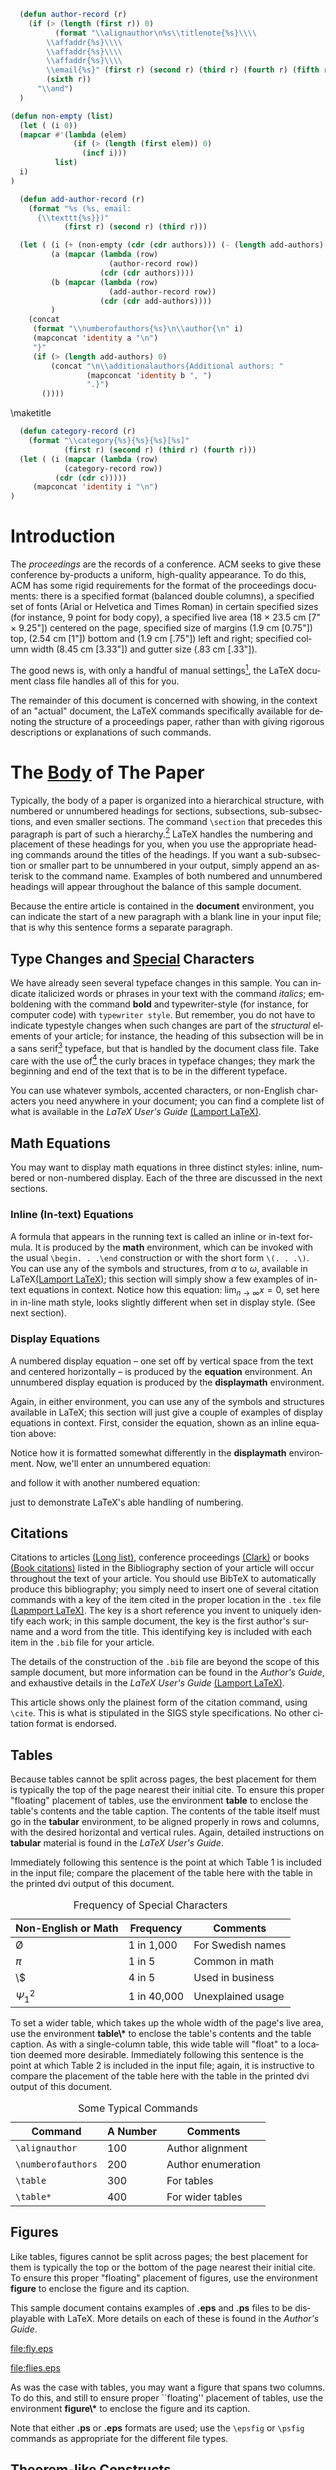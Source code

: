 #+TITLE:
#+KEYWORDS: Open Science, Reproducible Research
#+LANGUAGE:  en
#+OPTIONS: H:5 author:nil email:nil creator:nil timestamp:nil skip:nil toc:nil
#+EXPORT_SELECT_TAGS: export
#+EXPORT_EXCLUDE_TAGS: noexport
#+STARTUP: overview
#+FILETAGS: RESEARCH

# THIS IS SIGPROC-SP.TEX - VERSION 3.1
# WORKS WITH V3.2SP OF ACM_PROC_ARTICLE-SP.CLS
# APRIL 2009
#
# It is an example file showing how to use the 'acm_proc_article-sp.cls' V3.2SP
# LaTeX2e document class file for Conference Proceedings submissions.
# ----------------------------------------------------------------------------------------------------------------
# This .tex file (and associated .cls V3.2SP) *DOES NOT* produce:
#       1) The Permission Statement
#       2) The Conference (location) Info information
#       3) The Copyright Line with ACM data
#       4) Page numbering
# ---------------------------------------------------------------------------------------------------------------
# It is an example which *does* use the .bib file (from which the .bbl file
# is produced).
# REMEMBER HOWEVER: After having produced the .bbl file,
# and prior to final submission,
# you need to 'insert'  your .bbl file into your source .tex file so as to provide
# ONE 'self-contained' source file.
#
# Questions regarding SIGS should be sent to
# Adrienne Griscti ---> griscti@acm.org
# Questions/suggestions regarding the guidelines, .tex and .cls files, etc. to
#
# Gerald Murray ---> murray@hq.acm.org
#
# For tracking purposes - this is V3.1SP - APRIL 2009

#+LaTeX_CLASS: acm-proc-article-sp


#+BEGIN_LaTeX
\title{A Sample {\ttlit ACM} SIG Proceedings Paper in Org-mode Format\titlenote{(Does NOT produce the permission block, copyright information nor page numbering). For use with ACM\_PROC\_ARTICLE-SP.CLS. Supported by ACM.}}
\subtitle{[Extended Abstract]\titlenote{A full version of this paper is available as
\textit{Author's Guide to Preparing ACM SIG Proceedings Using
\LaTeX$2_\epsilon$\ and BibTeX} at
\texttt{www.acm.org/eaddress.htm}}}
#+END_LaTeX

# Note that add-author-record isn't fully correct.  It formats a comma
# separated list, when it should return a list with the final element
# separated by "and".

#+name: author-list
#+header: :var authors=authorlist
#+header: :var add-authors=additional-authors
#+header: :results latex 
#+header: :exports results
#+BEGIN_SRC emacs-lisp
    (defun author-record (r)
      (if (> (length (first r)) 0)
            (format "\\alignauthor\n%s\\titlenote{%s}\\\\
          \\affaddr{%s}\\\\
          \\affaddr{%s}\\\\
          \\affaddr{%s}\\\\
          \\email{%s}" (first r) (second r) (third r) (fourth r) (fifth r)
          (sixth r))
        "\\and")
    )
    
  (defun non-empty (list)
    (let ( (i 0))
    (mapcar #'(lambda (elem)
                (if (> (length (first elem)) 0)
                  (incf i)))
            list)
    i)
  )
    
    (defun add-author-record (r)
      (format "%s (%s, email:
        {\\texttt{%s}})" 
              (first r) (second r) (third r)))
    
    (let ( (i (+ (non-empty (cdr (cdr authors))) (- (length add-authors) 2) ))
           (a (mapcar (lambda (row)
                        (author-record row)) 
                      (cdr (cdr authors))))
           (b (mapcar (lambda (row)
                        (add-author-record row)) 
                      (cdr (cdr add-authors))))
           )
      (concat
       (format "\\numberofauthors{%s}\n\\author{\n" i)
       (mapconcat 'identity a "\n")
       "}"
       (if (> (length add-authors) 0)
           (concat "\n\\additionalauthors{Additional authors: "
                   (mapconcat 'identity b ", ")
                   ".}")
         ())))
          
#+END_SRC

#+RESULTS: author-list
#+BEGIN_LaTeX
\numberofauthors{8}
\author{
\alignauthor
Ben Trovato\titlenote{Dr.~Trovato insisted his name be first.}\\
        \affaddr{Institute for Clarity in Documentation}\\
        \affaddr{1932 Wallamaloo Lane}\\
        \affaddr{Wallamaloo, New Zealand}\\
        \email{trovato@corporation.com}
\alignauthor
G.K.M. Tobin\titlenote{The secretary disavows any knowledge of this author's actions.}\\
        \affaddr{Institute for Clarity in Documentation}\\
        \affaddr{P.O. Box 1212}\\
        \affaddr{Dublin, Ohio 43017-6221}\\
        \email{webmaster@marysville-ohio.com}
\alignauthor
Lars Th{\o}rv{\"a}ld\titlenote{This author is the one who did all the really hard work.}\\
        \affaddr{The Th{\o}rv{\"a}ld Group}\\
        \affaddr{1 Th{\o}rv{\"a}ld Circle}\\
        \affaddr{Hekla, Iceland}\\
        \email{larst@affiliation.org}
\and
\alignauthor
Lawrence P. Leipuner\titlenote{}\\
        \affaddr{Brookhaven Laboratories}\\
        \affaddr{Brookhaven National Lab}\\
        \affaddr{P.O. Box 5000}\\
        \email{lleipuner@reasearchlabs.org}
\alignauthor
Sean Fogarty\titlenote{}\\
        \affaddr{NASA Ames Research Center}\\
        \affaddr{Moffett Field}\\
        \affaddr{California 94035}\\
        \email{fogarty@amesres.org}
\alignauthor
Charles Palmer\titlenote{}\\
        \affaddr{Palmer Research Laboratories}\\
        \affaddr{8600 Datapoint Drive}\\
        \affaddr{San Antonio, Texas 78229}\\
        \email{cpalmer@prl.com}}
\additionalauthors{Additional authors: John Smith (The Th{\o}rv{\"a}ld Group, email:
      {\texttt{jsmith@affiliation.org}}), Julius P. Kumquat (The Kumquat Consortium, email:
      {\texttt{jpkumquat@consortium}}).}
#+END_LaTeX

\maketitle

#+BEGIN_abstract
This paper provides a sample of a LaTeX document which resembles the
style of original ACM LaTeX template ``Option 1: LaTeX2e - Strict
Adherence to SIGS style''. The focus on this template is the usage
with Emacs Org-mode. Therefore the content is reduced to a minimum.
#+END_abstract

#+name: ACM-categories
#+header: :var c=categories
#+header: :results latex 
#+header: :exports results
#+BEGIN_SRC emacs-lisp
  (defun category-record (r)
    (format "\\category{%s}{%s}{%s}[%s]" 
            (first r) (second r) (third r) (fourth r)))
  (let ( (i (mapcar (lambda (row)
            (category-record row))
          (cdr (cdr c)))))
     (mapconcat 'identity i "\n")
)
#+END_SRC

#+RESULTS: ACM-categories
#+BEGIN_LaTeX
\category{H.4}{Information Systems Applications}{Miscellaneous}[]
\category{D.2.8}{Software Engineering}{Metrics}[complexity measures, performance measures]
#+END_LaTeX

#+CALL: list-to-cs-string(in-command="terms", in-list=term-list) :results latex :exports results

#+RESULTS: list-to-cs-string(in-command="terms", in-list=term-list):results latex :exports results
#+BEGIN_LaTeX
\terms{Theory}
#+END_LaTeX

#+CALL: list-to-cs-string(in-command="keywords", in-list=keyword-list) :results latex :exports results

#+RESULTS: list-to-cs-string(in-command="keywords", in-list=keyword-list):results latex :exports results
#+BEGIN_LaTeX
\keywords{ACM Proceedings, \LaTeX, text tagging}
#+END_LaTeX


* Introduction

The /proceedings/ are the records of a conference.
ACM seeks to give these conference by-products a uniform,
high-quality appearance.  To do this, ACM has some rigid
requirements for the format of the proceedings documents: there
is a specified format (balanced  double columns), a specified
set of fonts (Arial or Helvetica and Times Roman) in
certain specified sizes (for instance, 9 point for body copy),
a specified live area (18 $\times$ 23.5 cm [7" $\times$ 9.25"]) centered on
the page, specified size of margins (1.9 cm [0.75"]) top, (2.54 cm [1"]) bottom
and (1.9 cm [.75"]) left and right; specified column width
(8.45 cm [3.33"]) and gutter size (.83 cm [.33"]).

The good news is, with only a handful of manual settings[fn:1], the
LaTeX document class file handles all of this for you.

The remainder of this document is concerned with showing, in
the context of an "actual" document, the LaTeX commands
specifically available for denoting the structure of a
proceedings paper, rather than with giving rigorous descriptions
or explanations of such commands.
* The [[acm:secit][Body]] of The Paper

Typically, the body of a paper is organized into a hierarchical
structure, with numbered or unnumbered headings for sections,
subsections, sub-subsections, and even smaller sections.  The command
=\section= that precedes this paragraph is part of such a
hierarchy.[fn:2] LaTeX handles the numbering and placement of these
headings for you, when you use the appropriate heading commands around
the titles of the headings.  If you want a sub-subsection or smaller
part to be unnumbered in your output, simply append an asterisk to the
command name.  Examples of both numbered and unnumbered headings will
appear throughout the balance of this sample document.

Because the entire article is contained in the *document* environment,
you can indicate the start of a new paragraph with a blank line in
your input file; that is why this sentence forms a separate paragraph.

** Type Changes and [[acm:subsecit][Special]] Characters

We have already seen several typeface changes in this sample.  You can
indicate italicized words or phrases in your text with the command
/italics/; emboldening with the command *bold* and typewriter-style
(for instance, for computer code) with =typewriter style=.  But
remember, you do not have to indicate typestyle changes when such
changes are part of the /structural/ elements of your article; for
instance, the heading of this subsection will be in a sans serif[fn:3]
typeface, but that is handled by the document class file. Take care
with the use of[fn:4] the curly braces in typeface changes; they mark
the beginning and end of the text that is to be in the different
typeface.

You can use whatever symbols, accented characters, or non-English
characters you need anywhere in your document; you can find a complete
list of what is available in the /LaTeX User's Guide/ [[cite:Lamport:LaTeX][(Lamport LaTeX)]].


** Math Equations
You may want to display math equations in three distinct styles:
inline, numbered or non-numbered display.  Each of
the three are discussed in the next sections.
*** Inline (In-text) Equations
A formula that appears in the running text is called an inline or
in-text formula.  It is produced by the *math* environment, which can
be invoked with the usual =\begin. . .\end= construction or with the
short form =\(. . .\)=. You can use any of the symbols and structures,
from $\alpha$ to $\omega$, available in LaTeX[[cite:Lamport:LaTeX][(Lamport LaTeX)]]; this
section will simply show a few examples of in-text equations in
context. Notice how this equation: \( \lim_{n\rightarrow \infty}x=0 \), set here in in-line math style, looks slightly different when set
in display style.  (See next section).
*** Display Equations
A numbered display equation -- one set off by vertical space from the
text and centered horizontally -- is produced by the *equation*
environment. An unnumbered display equation is produced by the
*displaymath* environment.

Again, in either environment, you can use any of the symbols
and structures available in LaTeX; this section will just
give a couple of examples of display equations in context.
First, consider the equation, shown as an inline equation above:
# \begin{equation}\lim_{n\rightarrow \infty}x=0\end{equation}
Notice how it is formatted somewhat differently in
the *displaymath*
environment.  Now, we'll enter an unnumbered equation:
\begin{displaymath}
\sum_{i=0}^{\infty} x + 1
\end{displaymath}
and follow it with another numbered equation:
\begin{equation}
\sum_{i=0}^{\infty}x_i=\int_{0}^{\pi+2} f
\end{equation}
just to demonstrate \LaTeX's able handling of numbering.

** Citations
Citations to articles [[cite:bowman:reasoning, clark:pct, braams:babel, herlihy:methodology][(Long list)]], conference proceedings [[cite:clark:pct][(Clark)]] or
books [[cite:salas:calculus, Lamport:LaTeX][(Book citations)]] listed in the Bibliography section of your
article will occur throughout the text of your article.  You should
use BibTeX to automatically produce this bibliography; you simply need
to insert one of several citation commands with a key of the item
cited in the proper location in the =.tex= file [[cite:Lamport:LaTeX][(Lapmport LaTeX)]].  The
key is a short reference you invent to uniquely identify each work; in
this sample document, the key is the first author's surname and a word
from the title.  This identifying key is included with each item in
the =.bib= file for your article.

The details of the construction of the =.bib= file are beyond the
scope of this sample document, but more information can be found in
the /Author's Guide/, and exhaustive details in the /LaTeX User's
Guide/ [[cite:Lamport:LaTeX][(Lamport LaTeX)]].

This article shows only the plainest form of the citation command,
using =\cite=.  This is what is stipulated in the SIGS style
specifications.  No other citation format is endorsed.

** Tables
Because tables cannot be split across pages, the best placement for
them is typically the top of the page nearest their initial cite.  To
ensure this proper "floating" placement of tables, use the
environment *table* to enclose the table's contents and the table
caption.  The contents of the table itself must go in the *tabular*
environment, to be aligned properly in rows and columns, with the
desired horizontal and vertical rules.  Again, detailed instructions
on *tabular* material is found in the /LaTeX User's Guide/.

Immediately following this sentence is the point at which Table 1 is
included in the input file; compare the placement of the table here
with the table in the printed dvi output of this document.

# \begin{table}
# \centering
# \caption{Frequency of Special Characters}
# \begin{tabular}{|c|c|l|} \hline
# Non-English or Math&Frequency&Comments\\ \hline
# \O & 1 in 1,000& For Swedish names\\ \hline
# $\pi$ & 1 in 5& Common in math\\ \hline
# \$ & 4 in 5 & Used in business\\ \hline
# $\Psi^2_1$ & 1 in 40,000& Unexplained usage\\
# \hline\end{tabular}
# \end{table}

# Note that there can be no space between these attribute lines or
# between the attribute lines and the following table.

#+CAPTION: Frequency of Special Characters
#+ATTR_LaTeX: align=|c|c|l|
|---------------------+-------------+-------------------|
| Non-English or Math | Frequency   | Comments          |
|---------------------+-------------+-------------------|
| \O                  | 1 in 1,000  | For Swedish names |
|---------------------+-------------+-------------------|
| $\pi$               | 1 in 5      | Common in math    |
|---------------------+-------------+-------------------|
| \$                  | 4 in 5      | Used in business  |
|---------------------+-------------+-------------------|
| $\Psi^2_1$          | 1 in 40,000 | Unexplained usage |
|---------------------+-------------+-------------------|

To set a wider table, which takes up the whole width of the page's
live area, use the environment *table\** to enclose the table's
contents and the table caption.  As with a single-column table, this
wide table will "float" to a location deemed more desirable.
Immediately following this sentence is the point at which Table 2 is
included in the input file; again, it is instructive to compare the
placement of the table here with the table in the printed dvi output
of this document.


# \begin{table*}
# \centering
# \caption{Some Typical Commands}
# \begin{tabular}{|c|c|l|} \hline
# Command&A Number&Comments\\ \hline
# \texttt{{\char'134}alignauthor} & 100& Author alignment\\ \hline
# \texttt{{\char'134}numberofauthors}& 200& Author enumeration\\ \hline
# \texttt{{\char'134}table}& 300 & For tables\\ \hline
# \texttt{{\char'134}table*}& 400& For wider tables\\ \hline\end{tabular}
# \end{table*}
# end the environment with {table*}, NOTE not {table}!

#+CAPTION: Some Typical Commands
#+ATTR_LaTeX: table* align=|c|c|l|
|--------------------+----------+--------------------|
| Command            | A Number | Comments           |
|--------------------+----------+--------------------|
| =\alignauthor=     |      100 | Author alignment   |
|--------------------+----------+--------------------|
| =\numberofauthors= |      200 | Author enumeration |
|--------------------+----------+--------------------|
| =\table=           |      300 | For tables         |
|--------------------+----------+--------------------|
| =\table*=          |      400 | For wider tables   |
|--------------------+----------+--------------------|

** Figures

Like tables, figures cannot be split across pages; the best placement
for them is typically the top or the bottom of the page nearest their
initial cite.  To ensure this proper "floating" placement of figures,
use the environment *figure* to enclose the figure and its caption.

This sample document contains examples of *.eps*
and *.ps* files to be displayable with LaTeX.  More
details on each of these is found in the /Author's Guide/.

#+CAPTION: A sample black and white graphic (.eps format).
#+ATTR_LaTeX: width=\linewidth
[[file:fly.eps]]

#+CAPTION: A sample black and white graphic (.eps format) that has been resized.
#+ATTR_LaTeX: width=1in
[[file:flies.eps]]

#+BEGIN_COMMENT
\begin{figure}
\centering
\epsfig{file=fly.eps}
\caption{A sample black and white graphic (.eps format).}
\end{figure}

\begin{figure}
\centering
\epsfig{file=fly.eps, height=1in, width=1in}
\caption{A sample black and white graphic (.eps format)
that has been resized with the \texttt{epsfig} command.}
\end{figure}
#+END_COMMENT

As was the case with tables, you may want a figure
that spans two columns.  To do this, and still to
ensure proper ``floating'' placement of tables, use the environment
*figure\** to enclose the figure and its caption.

Note that either *.ps* or *.eps* formats are used; use the =\epsfig=
or =\psfig= commands as appropriate for the different file types.

** Theorem-like Constructs
Other common constructs that may occur in your article are the forms
for logical constructs like theorems, axioms, corollaries and proofs.
There are two forms, one produced by the command =\newtheorem= and the
other by the command =\newdef=; perhaps the clearest and easiest way
to distinguish them is to compare the two in the output of this sample
document:

This uses the *theorem* environment, created by the =\newtheorem= command:
\newtheorem{theorem}{Theorem}
\begin{theorem}
Let $f$ be continuous on $[a,b]$.  If $G$ is
an antiderivative for $f$ on $[a,b]$, then
\begin{displaymath}\int^b_af(t)dt = G(b) - G(a).\end{displaymath}
\end{theorem}


The other uses the *definition* environment, created
by the =\newdef= command:
\newdef{definition}{Definition}
\begin{definition}
If $z$ is irrational, then by $e^z$ we mean the
unique number which has
logarithm $z$: \begin{displaymath}{\log e^z = z}\end{displaymath}
\end{definition}

#+CAPTION: A sample black and white graphic (.eps format) that needs to span two columns of text.
#+ATTR_LaTeX: multicolumn
[[file:flies.eps]]


#+BEGIN_COMMENT

\begin{figure}
\centering
\psfig{file=rosette.ps, height=1in, width=1in,}
\caption{A sample black and white graphic (.ps format) that has
been resized with the \texttt{psfig} command.}
\end{figure}

Two lists of constructs that use one of these
forms is given in the
/Author's  Guidelines/.

\begin{figure*}
\centering
\epsfig{file=flies.eps}
\caption{A sample black and white graphic (.eps format)
that needs to span two columns of text.}
\end{figure*}
and don't forget to end the environment with
{figure*}, not {figure}!
 
#+END_COMMENT

There is one other similar construct environment, which is already set
up for you; i.e. you must /not/ use a =newdef= command to create it:
the *proof* environment.  Here is a example of its use:
#+BEGIN_proof
Suppose on the contrary there exists a real number $L$ such that
\begin{displaymath}
\lim_{x\rightarrow\infty} \frac{f(x)}{g(x)} = L.
\end{displaymath}
Then
\begin{displaymath}
l=\lim_{x\rightarrow c} f(x)
= \lim_{x\rightarrow c}
\left[ g{x} \cdot \frac{f(x)}{g(x)} \right ]
= \lim_{x\rightarrow c} g(x) \cdot \lim_{x\rightarrow c}
\frac{f(x)}{g(x)} = 0\cdot L = 0,
\end{displaymath}
which contradicts our assumption that $l\neq 0$.
#+END_proof

Complete rules about using these environments and using the two
different creation commands are in the /Author's Guide/; please
consult it for more detailed instructions.  If you need to use another
construct, not listed therein, which you want to have the same
formatting as the Theorem or the Definition[[cite:salas:calculus][(Salas Calculus)]] shown
above, use the =\newtheorem= or the =\newdef= command, respectively,
to create it.
** A [[acm:secit][Caveat]] for the TeX Expert
#+COMMENT: This should be \subsection*.
Because you have just been given permission to use the =newdef=
command to create a new form, you might think you can use \TeX's
=def= to create a new command: /Please refrain from doing this!/
Remember that your LaTeX source code is primarily intended to create
camera-ready copy, but may be converted to other forms --
e.g. HTML. If you inadvertently omit some or all of the =\def= s
recompilation will be, to say the least, problematic.

* Conclusions
This paragraph will end the body of this sample document.
Remember that you might still have Acknowledgments or
Appendices; brief samples of these
follow.  There is still the Bibliography to deal with; and
we will make a disclaimer about that here: with the exception
of the reference to the LaTeX book, the citations in
this paper are to articles which have nothing to
do with the present subject and are used as
examples only.

* Acknowledgments
This section is optional; it is a location for you to acknowledge
grants, funding, editing assistance and what have you.  In the present
case, for example, the authors would like to thank Gerald Murray of
ACM for his help in codifying this /Author's Guide/ and the *.cls* and
*.tex* files that it describes.


\bibliographystyle{abbrv}
\bibliography{sigproc}  

\appendix

* Headings in Appendices
The rules about hierarchical headings discussed above for the body of
the article are different in the appendices.  In the *appendix*
environment, the command *section* is used to indicate the start of
each Appendix, with alphabetic order designation (i.e. the first is A,
the second B, etc.) and a title (if you include one).  So, if you need
hierarchical structure /within/ an Appendix, start with *subsection*
as the highest level. Here is an outline of the body of this document
in Appendix-appropriate form:
** Introduction
** The Body of the Paper
*** Type Changes and Special Characters
*** Math Equations
**** Inline (In-text) Equations
**** Display Equations
*** Citations
*** Tables
*** Figures
*** Theorem-like Constructs
*** A Caveat for the TeX Expert
#+COMMENT: Should be \subsubsection*
** Conclusions
** Acknowledgements
** Additional Authors
This section is inserted by LaTeX; you do not insert it.
You just add the names and information in the
=\additionalauthors= command at the start
of the document.
** References
Generated by bibtex from your ~.bib file.  Run latex, then bibtex,
then latex twice (to resolve references) to create the ~.bbl file.
Insert that ~.bbl file into the .tex source file and comment out the
command =\thebibliography=.
* More Help for the Hardy
The acm\_proc\_article-sp document class file itself is chock-full of
succinct and helpful comments.  If you consider yourself a moderately
experienced to expert user of LaTeX, you may find reading it useful
but please remember not to change it.

\balancecolumns
* Setup                                                            :noexport:

** Instructions for use
   - Tangle initialization files, by entering C-c C-v t with the
     cursor anywhere in this buffer.  This will tangle two
     files, =init-old.el= and =init-new.el=, one for the old exporter
     and one for the new exporter.
   - Generate the [[Configure%20makefile][Makefile]], by placing the cursor in the source code
     block and entering C-c C-c.  Depending on the values assigned to
     its variables, this code will generate a Makefile suited for the
     old exporter or the new exporter. 
   - In a terminal, change to the project directory and run =make=.
     This will launch a new instance of emacs, initialize Org-mode,
     export this file and create a pdf file in ACM-SIG format.

** Initialization file for new exporter


This source code block tangles the initialization file that configures
the old Org-mode LaTeX exporter.

You might need to change this for your system:
   - Check =load-path= settings
   - Make sure the languages used in your source code blocks have been
     loaded with =org-babel-load-languages=

An org-entity, =\space=, has been added, which can be used after a
period that doesn't end a sentence, e.g., "Dr.\space Martin Luther King"

A link type, =cite=, is defined for citations.  See the text for how
to insert a citation.  Note that AucTeX and ebib can be configured to
insert the citation correctly.

A link type, =acm=, is defined to insert ACM-specific commands used to
italicize words in section headings.  See the text for examples of its
use. 

#+name: initialize-new-exporter
#+header: :tangle init-new.el
#+header: :results silent
#+header: :exports none
#+begin_src emacs-lisp 
  (add-to-list 'load-path "~/.emacs.d/src/org/contrib/lisp") ;; <- adjust
  (add-to-list 'load-path "~/.emacs.d/src/org/lisp") ;; <- adjust
  (add-to-list 'load-path "~/.emacs.d/src/org") ;; <- adjust
  
  (require 'org-install)
  (require 'org-export)
  (require 'org-e-latex)
  
  ;; this line only required until the upcomming Org-mode/Emacs24 sync
  (load "~/.emacs.d/src/org/lisp/org-exp-blocks.el")
  
  
  ;; Configure Babel to support all languages included in the manuscript
  (org-babel-do-load-languages
   'org-babel-load-languages
   '((emacs-lisp . t)
     (org        . t)))
  (setq org-confirm-babel-evaluate nil)
  
  ;; Configure Org-mode
    (setq org-export-latex-hyperref-format "\\ref{%s}")
    (setq org-entities-user nil) 
    (add-to-list 'org-entities-user '("space" "\\ " nil " " " " " " " "))
    (setq org-e-latex-pdf-process '("texi2dvi --clean --verbose --batch %f"))
    (setq org-export-latex-packages-alist nil)
    (add-to-list 'org-export-latex-packages-alist '("" "hyperref"))
    (add-to-list 'org-export-latex-packages-alist '("" "graphicx"))

    (require 'org-special-blocks)
  
  (org-add-link-type 
     "cite" nil
     (lambda (path desc format)
       (cond
        ((eq format 'latex)
               (format "\\cite{%s}" path)))))
  
  (org-add-link-type 
     "acm" nil
     (lambda (path desc format)
       (cond
        ((eq format 'latex)
               (format "{\\%s{%s}}" path desc)))))
  
  (add-to-list 'org-e-latex-classes
                 '("acm-proc-article-sp"
                   "\\documentclass{acm_proc_article-sp}
                [NO-DEFAULT-PACKAGES]
                [PACKAGES]
                [EXTRA]"
                   ("\\section{%s}" . "\\section*{%s}")
                   ("\\subsection{%s}" . "\\subsection*{%s}")
                   ("\\subsubsection{%s}" . "\\subsubsection*{%s}")
                   ("\\paragraph{%s}" . "\\paragraph*{%s}")
                   ("\\subparagraph{%s}" . "\\subparagraph*{%s}")))
#+end_src

** Initialization file for old exporter


This source code block tangles the initialization file that configures
the old Org-mode LaTeX exporter.

You might need to change this for your system:
   - Check =load-path= settings
   - Make sure the languages used in your source code blocks have been
     loaded with =org-babel-load-languages=

An org-entity, =\space=, has been added, which can be used after a
period that doesn't end a sentence, e.g., "Dr.\space Martin Luther King"

A link type, =cite=, is defined for citations.  See the text for how
to insert a citation.  Note that AucTeX and ebib can be configured to
insert the citation correctly.

A link type, =acm=, is defined to insert ACM-specific commands used to
italicize words in section headings.  See the text for examples of its
use. 

#+name: initialize-old-exporter
#+header: :tangle init-old.el
#+header: :results silent
#+header: :exports none
#+begin_src emacs-lisp 
  (add-to-list 'load-path "~/.emacs.d/src/org/lisp") ;; <- adjust
  (add-to-list 'load-path "~/.emacs.d/src/org") ;; <- adjust
  
  (require 'org-install)
  (require 'org-latex)
  
  ;; this line only required until the upcomming Org-mode/Emacs24 sync
  (load "~/.emacs.d/src/org/lisp/org-exp-blocks.el")
  
  
  ;; Configure Babel to support all languages included in the manuscript
  (org-babel-do-load-languages
   'org-babel-load-languages
   '((emacs-lisp . t)
     (org        . t)))
  (setq org-confirm-babel-evaluate nil)
  
  ;; Configure Org-mode
    (setq org-export-latex-hyperref-format "\\ref{%s}")
    (setq org-entities-user '(("space" "\\ " nil " " " " " " " ")))
    (setq org-latex-to-pdf-process '("texi2dvi --clean --verbose --batch %f"))
  
    (require 'org-special-blocks)
    (defun org-export-latex-no-toc (depth)  
      (when depth
        (format "%% Org-mode is exporting headings to %s levels.\n"
                depth)))
    (setq org-export-latex-format-toc-function 'org-export-latex-no-toc)
    (setq org-export-pdf-remove-logfiles nil)
  
  (org-add-link-type 
     "cite" nil
     (lambda (path desc format)
       (cond
        ((eq format 'latex)
               (format "\\cite{%s}" path)))))
  
  (org-add-link-type 
     "acm" nil
     (lambda (path desc format)
       (cond
        ((eq format 'latex)
               (format "{\\%s{%s}}" path desc)))))
  
  (add-to-list 'org-export-latex-classes
                 '("acm-proc-article-sp"
                   "\\documentclass{acm_proc_article-sp}
                [NO-DEFAULT-PACKAGES]
                [EXTRA]
                 \\usepackage{graphicx}
                 \\usepackage{hyperref}"
                   ("\\section{%s}" . "\\section*{%s}")
                   ("\\subsection{%s}" . "\\subsection*{%s}")
                   ("\\subsubsection{%s}" . "\\subsubsection*{%s}")
                   ("\\paragraph{%s}" . "\\paragraph*{%s}")
                   ("\\subparagraph{%s}" . "\\subparagraph*{%s}")))
#+end_src

** Configure makefile

Configure the Makefile by supplying the correct string for your emacs
application and the name of the initialization file.  Currently, this
is setup to use the old exporter.  It will need to be modified to run
the new exporter.

Once this is done, evaluate the code block with C-c C-c to create a
Makefile.  

#+name: configure-makefile
#+header: :file Makefile
#+header: :var emacs="/Applications/Emacs-23-4.app/Contents/MacOS/Emacs"
#+header: :var init-file="init-new.el"
#+header: :var exporter="new"
#+header: :eval noexport
#+BEGIN_SRC emacs-lisp
    (let ((f (file-name-sans-extension (file-name-nondirectory
                                        (buffer-file-name))))
          (g (if (string= exporter "old") "org-export-as-latex" "org-e-latex-export-to-latex")))
       (format "CC=gcc
    EMACS=%s
    BATCH_EMACS=$(EMACS) --batch -Q -l %s %s
    
    all: %s.pdf
    
    %s.tex: %s.org\n\t$(BATCH_EMACS) -f %s
    
    %s.pdf: %s.tex\n\trm -f %s.aux\n\tif pdflatex %s.tex </dev/null; then \\\n\t\ttrue; \\\n\telse \\\n\t\tstat=$$?; touch %s.pdf; exit $$stat; \\\n\tfi\n\tbibtex %s\n\twhile grep \"Rerun to get\" %s.log; do \\\n\t\tif pdflatex %s.tex </dev/null; then \\\n\t\t\ttrue; \\\n\t\telse \\\n\t\t\tstat=$$?; touch %s.pdf; exit $$stat; \\\n\t\tfi; \\\n\tdone
    
    %s.ps: %s.pdf\n\tpdf2ps %s.pdf
    
    clean:\n\trm -f *.aux *.log  *.dvi *.blg *.bbl *.toc *.tex *~ *.out %s.pdf *.xml *.lot *.lof
    " emacs init-file (file-name-nondirectory (buffer-file-name)) f f f g f f f f f f f f f f f f f))
#+END_SRC

#+RESULTS: configure-makefile
[[file:Makefile]]

** Run make
#+name: run-make
#+BEGIN_SRC sh
make
#+END_SRC

#+RESULTS: run-make
: /Applications/Emacs-23-4.app/Contents/MacOS/Emacs --batch -Q -l init-old.el sigproc-sp-org-new.org -f org-export-as-latex

** General purpose lists

This source code block takes a one-column table and a command name and
outputs a LaTeX code block with the table contents as a comma
separated list wrapped by the command.

#+name: list-to-cs-string
#+header: :var in-list=term-list
#+header: :var in-command="terms"
#+header: :results latex 
#+header: :exports results
#+BEGIN_SRC emacs-lisp
(defun list-to-comma (the-list)
  (let (
        (return-string "")
        )
    (while (> (length the-list) 0)
      (if (> (length return-string) 0)
          (setq return-string (concat return-string ", " (car (car the-list))))
        (setq return-string (car (car the-list)))  ;; else
        )
      (setq the-list (cdr the-list))
      ) ;; end of "while"
    return-string
    ) ;; end of "let"
    )
(let (
    (a (cdr (cdr in-list)))
)
(concat (format "\\%s{" in-command) (list-to-comma a) "}")
)
#+END_SRC

#+RESULTS: list-to-cs-string
#+BEGIN_LaTeX
\terms{Theory}
#+END_LaTeX

** Author list
In this sample file, there are a *total* of EIGHT authors. SIX appear
on the 'first-page' (for formatting reasons) and the remaining two
appear in the \additionalauthors section.

The following table holds information about the author(s) of the
document.  You can separate groups of authors with a blank line to
change the layout.

#+name: authorlist
| author               | note                                                           | institute                              | addr1                    | addr2                    | email                         |
|----------------------+----------------------------------------------------------------+----------------------------------------+--------------------------+--------------------------+-------------------------------|
| Ben Trovato          | Dr.~Trovato insisted his name be first.                        | Institute for Clarity in Documentation | 1932 Wallamaloo Lane     | Wallamaloo, New Zealand  | trovato@corporation.com       |
| G.K.M. Tobin         | The secretary disavows any knowledge of this author's actions. | Institute for Clarity in Documentation | P.O. Box 1212            | Dublin, Ohio 43017-6221  | webmaster@marysville-ohio.com |
| Lars Th{\o}rv{\"a}ld | This author is the one who did all the really hard work.       | The Th{\o}rv{\"a}ld Group              | 1 Th{\o}rv{\"a}ld Circle | Hekla, Iceland           | larst@affiliation.org         |
|                      |                                                                |                                        |                          |                          |                               |
| Lawrence P. Leipuner |                                                                | Brookhaven Laboratories                | Brookhaven National Lab  | P.O. Box 5000            | lleipuner@reasearchlabs.org   |
| Sean Fogarty         |                                                                | NASA Ames Research Center              | Moffett Field            | California 94035         | fogarty@amesres.org           |
| Charles Palmer       |                                                                | Palmer Research Laboratories           | 8600 Datapoint Drive     | San Antonio, Texas 78229 | cpalmer@prl.com               |

#+name: additional-authors
| author            | institute                 | email                  |
|-------------------+---------------------------+------------------------|
| John Smith        | The Th{\o}rv{\"a}ld Group | jsmith@affiliation.org |
| Julius P. Kumquat | The Kumquat Consortium    | jpkumquat@consortium   |

** Category list

The following table holds information about ACM categories.

#+name: categories
| code  | description                      | category      | optional                                  |
|-------+----------------------------------+---------------+-------------------------------------------|
| H.4   | Information Systems Applications | Miscellaneous |                                           |
| D.2.8 | Software Engineering             | Metrics       | complexity measures, performance measures |

** Term list

This table is used as input to =list-to-cs-string= with the =theory= command.

#+name: term-list
| Term     |
|----------|
| Theory   |

** Keyword list

This table is used as input to =list-to-cs-string= with the =keyword= command.

#+name: keyword-list
| Keyword         |
|-----------------|
| ACM Proceedings |
| \LaTeX          |
| text tagging    |

* Footnotes

[fn:1] Two of these, the =\numberofauthors=
and =\alignauthor= commands, you have
already used; another, =\balancecolumns=, will
be used in your very last run of LaTeX to ensure
balanced column heights on the last page.

[fn:2] This is the second footnote.  It
starts a series of three footnotes that add nothing
informational, but just give an idea of how footnotes work
and look. It is a wordy one, just so you see
how a longish one plays out.

[fn:3] A third footnote, here.  Let's make this a rather short
one to see how it looks.

[fn:4] A fourth, and
last, footnote.

